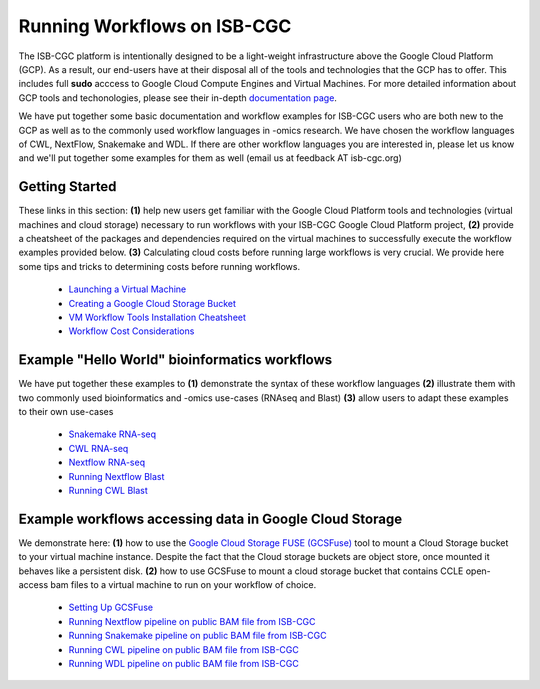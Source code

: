 *****************************
Running Workflows on ISB-CGC
*****************************

The ISB-CGC platform is intentionally designed to be a light-weight infrastructure above the Google Cloud Platform (GCP). As a result, our end-users have at their disposal all of the tools and technologies that the GCP has to offer. This includes full **sudo** acccess to Google Cloud Compute Engines and Virtual Machines.  For more detailed information about GCP tools and techonologies, please see their in-depth `documentation page <https://cloud.google.com/docs>`_.

We have put together some basic documentation and workflow examples for ISB-CGC users who are both new to the GCP as well as to the commonly used workflow languages in -omics research. We have chosen the workflow languages of CWL, NextFlow, Snakemake and WDL. If there are other workflow languages you are interested in, please let us know and we'll put together some examples for them as well (email us at feedback AT isb-cgc.org)


Getting Started
================
These links in this section: **(1)** help new users get familiar with the Google Cloud Platform tools and technologies (virtual machines and cloud storage) necessary to run workflows with your ISB-CGC Google Cloud Platform project, **(2)** provide a cheatsheet of the packages and dependencies required on the virtual machines to successfully execute the workflow examples provided below.   **(3)** Calculating cloud costs before running large workflows is very crucial. We provide here some tips and tricks to determining costs before running workflows.  


 -  `Launching a Virtual Machine <gcp-info2/LaunchVM.html>`_
 -  `Creating a Google Cloud Storage Bucket <LaunchBucket.html>`_
 -  `VM Workflow Tools Installation Cheatsheet <Cheatsheet.html>`_
 -  `Workflow Cost Considerations <Workflow-Costs.html>`_
 
    

Example "Hello World" bioinformatics workflows
====================================================
We have put together these examples to **(1)** demonstrate the syntax of these workflow languages 
**(2)** illustrate them with two commonly used bioinformatics and -omics use-cases (RNAseq and Blast) 
**(3)** allow users to adapt these examples to their own use-cases 

 -  `Snakemake RNA-seq <FirstWorkflow.html>`_
 -  `CWL RNA-seq <CWL-RNAseq.html>`_
 -  `Nextflow RNA-seq <Nextflow-RNAseq.html>`_
 -  `Running Nextflow Blast <Nextflow-Blast.html>`_
 -  `Running CWL Blast <CWL-Blast.html>`_
 
 
 
Example workflows accessing data in Google Cloud Storage
=========================================================
We demonstrate here: **(1)** how to use the `Google Cloud Storage FUSE (GCSFuse) <https://cloud.google.com/storage/docs/gcs-fuse>`_ tool to mount a Cloud Storage bucket to your virtual machine instance. Despite the fact that the Cloud storage buckets are object store, once mounted it behaves like a persistent disk.  **(2)** how to use GCSFuse to mount a cloud storage bucket that contains CCLE open-access bam files to a virtual machine to run on your workflow of choice. 
 

 -  `Setting Up GCSFuse <WorkflowWithGCSFUSE.html>`_
 -  `Running Nextflow pipeline on public BAM file from ISB-CGC <RunningNextflowWithBam.html>`_
 -  `Running Snakemake pipeline on public BAM file from ISB-CGC <RunningSnakemakeWithBam.html>`_
 -  `Running CWL pipeline on public BAM file from ISB-CGC <RunningCWLWithBam.html>`_
 -  `Running WDL pipeline on public BAM file from ISB-CGC <RunningWDLWithBam.html>`_

  
   
